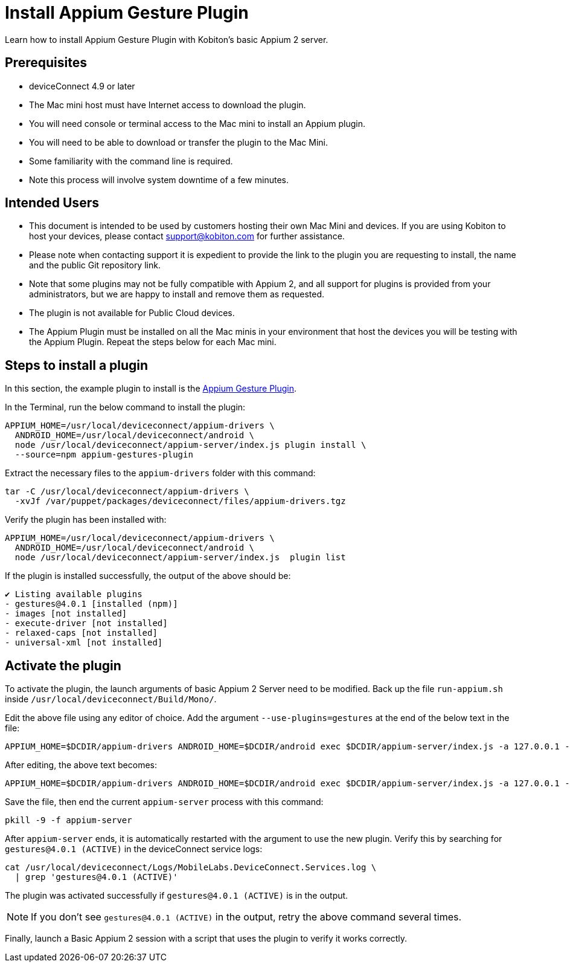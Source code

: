 = Install Appium Gesture Plugin
:navtitle: Install Appium Gesture Plugin

Learn how to install Appium Gesture Plugin with Kobiton’s basic Appium 2 server.

== Prerequisites

* deviceConnect 4.9 or later
* The Mac mini host must have Internet access to download the plugin.
* You will need console or terminal access to the Mac mini to install an Appium plugin.
* You will need to be able to download or transfer the plugin to the Mac Mini.
* Some familiarity with the command line is required. 
* Note this process will involve system downtime of a few minutes.

== Intended Users

* This document is intended to be used by customers hosting their own Mac Mini and devices. If you are using Kobiton to host your devices, please contact support@kobiton.com for further assistance.

* Please note when contacting support it is expedient to provide the link to the plugin you are requesting to install, the name and the public Git repository link.

* Note that some plugins may not be fully compatible with Appium 2, and all support for plugins is provided from your administrators, but we are happy to install and remove them as requested.

* The plugin is not available for Public Cloud devices.

* The Appium Plugin must be installed on all the Mac minis in your environment that host the devices you will be testing with the Appium Plugin. Repeat the steps below for each Mac mini.

== Steps to install a plugin

In this section, the example plugin to install is the https://github.com/AppiumTestDistribution/appium-gestures-plugin[Appium Gesture Plugin].

In the Terminal, run the below command to install the plugin:

[code]
----
APPIUM_HOME=/usr/local/deviceconnect/appium-drivers \
  ANDROID_HOME=/usr/local/deviceconnect/android \
  node /usr/local/deviceconnect/appium-server/index.js plugin install \
  --source=npm appium-gestures-plugin
----

Extract the necessary files to the `appium-drivers` folder with this command:

[code]
----
tar -C /usr/local/deviceconnect/appium-drivers \
  -xvJf /var/puppet/packages/deviceconnect/files/appium-drivers.tgz
----

Verify the plugin has been installed with:

[code]
----
APPIUM_HOME=/usr/local/deviceconnect/appium-drivers \
  ANDROID_HOME=/usr/local/deviceconnect/android \
  node /usr/local/deviceconnect/appium-server/index.js  plugin list
----

If the plugin is installed successfully, the output of the above should be:

[code]
----
✔ Listing available plugins
- gestures@4.0.1 [installed (npm)]
- images [not installed]
- execute-driver [not installed]
- relaxed-caps [not installed]
- universal-xml [not installed]
----

== Activate the plugin

To activate the plugin, the launch arguments of basic Appium 2 Server need to be modified. Back up the file `run-appium.sh` inside `/usr/local/deviceconnect/Build/Mono/`.

Edit the above file using any editor of choice. Add the argument `--use-plugins=gestures` at the end of the below text in the file:

[code]
----
APPIUM_HOME=$DCDIR/appium-drivers ANDROID_HOME=$DCDIR/android exec $DCDIR/appium-server/index.js -a 127.0.0.1 -p 4723 --allow-insecure chromedriver_autodownload --use-plugins=gestures --log-no-colors -G localhost:10191
----

After editing, the above text becomes:

[code]
----
APPIUM_HOME=$DCDIR/appium-drivers ANDROID_HOME=$DCDIR/android exec $DCDIR/appium-server/index.js -a 127.0.0.1 -p 4723 --allow-insecure chromedriver_autodownload --log-no-colors -G localhost:10191 --use-plugins=gestures
----

Save the file, then end the current `appium-server` process with this command:

[code]
----
pkill -9 -f appium-server
----

After `appium-server` ends, it is automatically restarted with the argument to use the new plugin. Verify this by searching for `gestures@4.0.1 (ACTIVE)` in the deviceConnect service logs:

[code]
----
cat /usr/local/deviceconnect/Logs/MobileLabs.DeviceConnect.Services.log \
  | grep 'gestures@4.0.1 (ACTIVE)'
----

The plugin was activated successfully if `gestures@4.0.1 (ACTIVE)` is in the output.

[NOTE]
====
If you don’t see `gestures@4.0.1 (ACTIVE)` in the output, retry the above command several times.
====

Finally, launch a Basic Appium 2 session with a script that uses the plugin to verify it works correctly.
